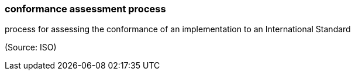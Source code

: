 === conformance assessment process

process for assessing the conformance of an implementation to an International Standard

(Source: ISO)


